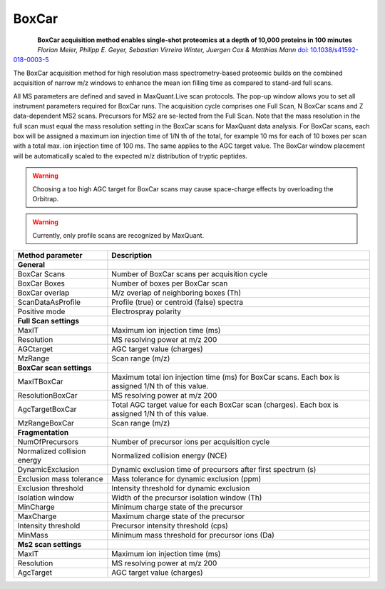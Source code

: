 BoxCar
=====

.. figure:: figures/image029.png
    :width: 200px
    :align: left

**BoxCar acquisition method enables single-shot proteomics at a depth of 10,000 proteins in 100 minutes**
*Florian Meier, Philipp E. Geyer, Sebastian Virreira Winter, Juergen Cox & Matthias Mann*
`doi: 10.1038/s41592-018-0003-5 <https://www.nature.com/articles/s41592-018-0003-5>`_

The BoxCar acquisition method for high resolution mass spectrometry-based proteomic builds on the combined acquisition of narrow m/z windows to enhance the mean ion filling time as compared to stand-ard full scans.
    
All MS parameters are defined and saved in MaxQuant.Live scan protocols.
The pop-up window allows you to set all instrument parameters required for BoxCar runs. The acquisition cycle comprises one Full Scan, N BoxCar scans and Z data-dependent MS2 scans. Precursors for MS2 are se-lected from the Full Scan. Note that the mass resolution in the full scan must equal the mass resolution setting in the BoxCar scans for MaxQuant data analysis. For BoxCar scans, each box will be assigned a maximum ion injection time of 1/N th of the total, for example 10 ms for each of 10 boxes per scan with a total max. ion injection time of 100 ms. The same applies to the AGC target value. The BoxCar window placement will be automatically scaled to the expected m/z distribution of tryptic peptides.

.. warning:: Choosing a too high AGC target for BoxCar scans may cause space-charge effects by overloading the Orbitrap. 

.. warning:: Currently, only profile scans are recognized by MaxQuant.  

+-----------------------------+----------------------------------------------------------------------------------------------------+
| Method parameter            | Description                                                                                        |
+=============================+====================================================================================================+
| **General**                 |                                                                                                    |
+-----------------------------+----------------------------------------------------------------------------------------------------+
| BoxCar Scans                | Number of BoxCar scans per acquisition cycle                                                       |
+-----------------------------+----------------------------------------------------------------------------------------------------+
| BoxCar Boxes                | Number of boxes per BoxCar scan                                                                    |
+-----------------------------+----------------------------------------------------------------------------------------------------+
| BoxCar overlap              | M/z overlap of neighboring boxes (Th)                                                              |
+-----------------------------+----------------------------------------------------------------------------------------------------+
| ScanDataAsProfile           | Profile (true) or centroid (false) spectra                                                         |
+-----------------------------+----------------------------------------------------------------------------------------------------+
| Positive mode               | Electrospray polarity                                                                              |
+-----------------------------+----------------------------------------------------------------------------------------------------+
| **Full Scan settings**      |                                                                                                    |
+-----------------------------+----------------------------------------------------------------------------------------------------+
| MaxIT                       | Maximum ion injection time (ms)                                                                    |
+-----------------------------+----------------------------------------------------------------------------------------------------+
| Resolution                  | MS resolving power at m/z 200                                                                      |
+-----------------------------+----------------------------------------------------------------------------------------------------+
| AGCtarget                   | AGC target value (charges)                                                                         |
+-----------------------------+----------------------------------------------------------------------------------------------------+
| MzRange                     | Scan range (m/z)                                                                                   |
+-----------------------------+----------------------------------------------------------------------------------------------------+
| **BoxCar scan settings**    |                                                                                                    |
+-----------------------------+----------------------------------------------------------------------------------------------------+
| MaxITBoxCar                 | Maximum total ion injection time (ms) for BoxCar scans. Each box is assigned 1/N th of this value. |
+-----------------------------+----------------------------------------------------------------------------------------------------+
| ResolutionBoxCar            | MS resolving power at m/z 200                                                                      |
+-----------------------------+----------------------------------------------------------------------------------------------------+
| AgcTargetBoxCar             | Total AGC target value for each BoxCar scan (charges). Each box is assigned 1/N th of this value.  |
+-----------------------------+----------------------------------------------------------------------------------------------------+
| MzRangeBoxCar               | Scan range (m/z)                                                                                   |
+-----------------------------+----------------------------------------------------------------------------------------------------+
| **Fragmentation**           |                                                                                                    |
+-----------------------------+----------------------------------------------------------------------------------------------------+
| NumOfPrecursors             | Number of precursor ions per acquisition cycle                                                     |
+-----------------------------+----------------------------------------------------------------------------------------------------+
| Normalized collision energy | Normalized collision energy (NCE)                                                                  |
+-----------------------------+----------------------------------------------------------------------------------------------------+
| DynamicExclusion            | Dynamic exclusion time of precursors after first spectrum (s)                                      |
+-----------------------------+----------------------------------------------------------------------------------------------------+
| Exclusion mass tolerance    | Mass tolerance for dynamic exclusion (ppm)                                                         |
+-----------------------------+----------------------------------------------------------------------------------------------------+
| Exclusion threshold         | Intensity threshold for dynamic exclusion                                                          |
+-----------------------------+----------------------------------------------------------------------------------------------------+
| Isolation window            | Width of the precursor isolation window (Th)                                                       |
+-----------------------------+----------------------------------------------------------------------------------------------------+
| MinCharge                   | Minimum charge state of the precursor                                                              |
+-----------------------------+----------------------------------------------------------------------------------------------------+
| MaxCharge                   | Maximum charge state of the precursor                                                              |
+-----------------------------+----------------------------------------------------------------------------------------------------+
| Intensity threshold         | Precursor intensity threshold (cps)                                                                |
+-----------------------------+----------------------------------------------------------------------------------------------------+
| MinMass                     | Minimum mass threshold for precursor ions (Da)                                                     |
+-----------------------------+----------------------------------------------------------------------------------------------------+
| **Ms2 scan settings**       |                                                                                                    |
+-----------------------------+----------------------------------------------------------------------------------------------------+
| MaxIT                       | Maximum ion injection time (ms)                                                                    |
+-----------------------------+----------------------------------------------------------------------------------------------------+
| Resolution                  | MS resolving power at m/z 200                                                                      |
+-----------------------------+----------------------------------------------------------------------------------------------------+
| AgcTarget                   | AGC target value (charges)                                                                         |
+-----------------------------+----------------------------------------------------------------------------------------------------+

